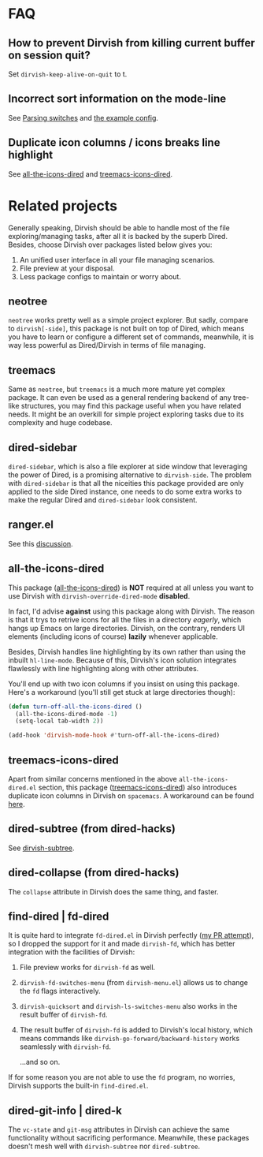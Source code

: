 * FAQ
** How to prevent Dirvish from killing current buffer on session quit?

Set ~dirvish-keep-alive-on-quit~ to t.

** Incorrect sort information on the mode-line

See [[https://github.com/alexluigit/dirvish/blob/main/CUSTOMIZING.org#in-relation-to-dired][Parsing switches]] and [[https://github.com/alexluigit/dirvish/blob/main/CUSTOMIZING.org#dired--dirvish][the example config]].

** Duplicate icon columns / icons breaks line highlight

See [[#all-the-icons-dired.el][all-the-icons-dired]] and [[#treemacs-icons-dired.el][treemacs-icons-dired]].

* Related projects

Generally speaking, Dirvish should be able to handle most of the file
exploring/managing tasks, after all it is backed by the superb Dired.  Besides,
choose Dirvish over packages listed below gives you:
1. An unified user interface in all your file managing scenarios.
2. File preview at your disposal.
3. Less package configs to maintain or worry about.

** neotree

=neotree= works pretty well as a simple project explorer. But sadly, compare to
=dirvish[-side]=, this package is not built on top of Dired, which means you have
to learn or configure a different set of commands, meanwhile, it is way less
powerful as Dired/Dirvish in terms of file managing.

** treemacs

Same as =neotree=, but =treemacs= is a much more mature yet complex package. It can
even be used as a general rendering backend of any tree-like structures, you may
find this package useful when you have related needs. It might be an overkill
for simple project exploring tasks due to its complexity and huge codebase.

** dired-sidebar

=dired-sidebar=, which is also a file explorer at side window that leveraging the
power of Dired, is a promising alternative to =dirvish-side=.  The problem with
=dired-sidebar= is that all the niceities this package provided are only applied
to the side Dired instance, one needs to do some extra works to make the regular
Dired and =dired-sidebar= look consistent.

** ranger.el

See this [[https://github.com/alexluigit/dirvish/issues/10][discussion]].

** all-the-icons-dired

This package ([[https://github.com/jtbm37/all-the-icons-dired][all-the-icons-dired]]) is *NOT* required at all unless you want to use
Dirvish with ~dirvish-override-dired-mode~ *disabled*.

In fact, I'd advise *against* using this package along with Dirvish. The reason is
that it trys to retrive icons for all the files in a directory /eagerly/, which
hangs up Emacs on large directories. Dirvish, on the contrary, renders UI
elements (including icons of course) *lazily* whenever applicable.

Besides, Dirvish handles line highlighting by its own rather than using the
inbuilt ~hl-line-mode~. Because of this, Dirvish's icon solution integrates
flawlessly with line highlighting along with other attributes.

[[icon-comparison][https://user-images.githubusercontent.com/16313743/159666549-02209e1b-80f9-491d-b7f4-8db1358511e1.png]]

You'll end up with two icon columns if you insist on using this package. Here's a
workaround (you'll still get stuck at large directories though):

#+begin_src emacs-lisp
(defun turn-off-all-the-icons-dired ()
  (all-the-icons-dired-mode -1)
  (setq-local tab-width 2))

(add-hook 'dirvish-mode-hook #'turn-off-all-the-icons-dired)
#+end_src

** treemacs-icons-dired

Apart from similar concerns mentioned in the above =all-the-icons-dired.el=
section, this package ([[https://melpa.org/#/treemacs-icons-dired][treemacs-icons-dired]]) also introduces duplicate icon
columns in Dirvish on =spacemacs=. A workaround can be found [[https://github.com/alexluigit/dirvish/issues/16][here]].

** dired-subtree (from dired-hacks)

See [[file:EXTENSIONS.org][dirvish-subtree]].

** dired-collapse (from dired-hacks)

The =collapse= attribute in Dirvish does the same thing, and faster.

** find-dired | fd-dired

It is quite hard to integrate =fd-dired.el= in Dirvish perfectly ([[https://github.com/yqrashawn/fd-dired/pull/21][my PR attempt]]),
so I dropped the support for it and made =dirvish-fd=, which has better
integration with the facilities of Dirvish:

1. File preview works for ~dirvish-fd~ as well.
2. ~dirvish-fd-switches-menu~ (from =dirvish-menu.el=) allows us to change the =fd=
   flags interactively.
3. ~dirvish-quicksort~ and ~dirvish-ls-switches-menu~ also works in the result
   buffer of ~dirvish-fd~.
4. The result buffer of ~dirvish-fd~ is added to Dirvish's local history, which
   means commands like ~dirvish-go-forward/backward-history~ works seamlessly with
   ~dirvish-fd~.

   ...and so on.

If for some reason you are not able to use the =fd= program, no worries, Dirvish
supports the built-in =find-dired.el=.

** dired-git-info | dired-k

The ~vc-state~ and ~git-msg~ attributes in Dirvish can achieve the same
functionality without sacrificing performance. Meanwhile, these packages doesn't
mesh well with =dirvish-subtree= nor =dired-subtree=.
